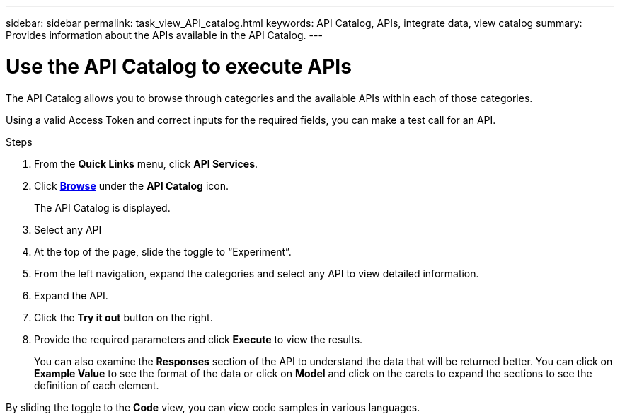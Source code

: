 ---
sidebar: sidebar
permalink: task_view_API_catalog.html
keywords: API Catalog, APIs, integrate data, view catalog
summary: Provides information about the APIs available in the API Catalog.
---

= Use the API Catalog to execute APIs
:toc: macro
:toclevels: 1
:hardbreaks:
:nofooter:
:icons: font
:linkattrs:
:imagesdir: ./media/

[.lead]
The API Catalog allows you to browse through categories and the available APIs within each of those categories.

Using a valid Access Token and correct inputs for the required fields, you can make a test call for an API.

.Steps
. From the *Quick Links* menu, click *API Services*.
. Click link:https://activeiq.netapp.com/catalog/internal/api-reference/introduction[*Browse*] under the *API Catalog* icon.
+
The API Catalog is displayed.
. Select any API
. At the top of the page, slide the toggle to “Experiment”.
. From the left navigation, expand the categories and select any API to view detailed information.
. Expand the API.
. Click the *Try it out* button on the right.
. Provide the required parameters and click *Execute* to view the results.
+
You can also examine the *Responses* section of the API to understand the data that will be returned better. You can click on *Example Value* to see the format of the data or click on *Model* and click on the carets to expand the sections to see the definition of each element.

By sliding the toggle to the *Code* view, you can view code samples in various languages.
